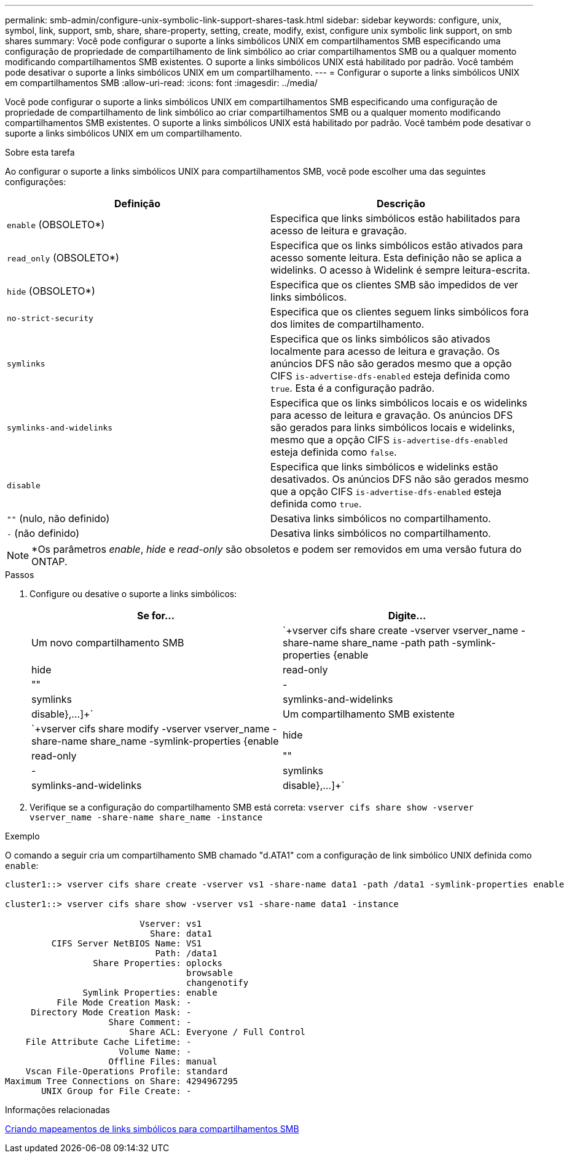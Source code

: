 ---
permalink: smb-admin/configure-unix-symbolic-link-support-shares-task.html 
sidebar: sidebar 
keywords: configure, unix, symbol, link, support, smb, share, share-property, setting, create, modify, exist, configure unix symbolic link support, on smb shares 
summary: Você pode configurar o suporte a links simbólicos UNIX em compartilhamentos SMB especificando uma configuração de propriedade de compartilhamento de link simbólico ao criar compartilhamentos SMB ou a qualquer momento modificando compartilhamentos SMB existentes. O suporte a links simbólicos UNIX está habilitado por padrão. Você também pode desativar o suporte a links simbólicos UNIX em um compartilhamento. 
---
= Configurar o suporte a links simbólicos UNIX em compartilhamentos SMB
:allow-uri-read: 
:icons: font
:imagesdir: ../media/


[role="lead"]
Você pode configurar o suporte a links simbólicos UNIX em compartilhamentos SMB especificando uma configuração de propriedade de compartilhamento de link simbólico ao criar compartilhamentos SMB ou a qualquer momento modificando compartilhamentos SMB existentes. O suporte a links simbólicos UNIX está habilitado por padrão. Você também pode desativar o suporte a links simbólicos UNIX em um compartilhamento.

.Sobre esta tarefa
Ao configurar o suporte a links simbólicos UNIX para compartilhamentos SMB, você pode escolher uma das seguintes configurações:

|===
| Definição | Descrição 


 a| 
`enable` (OBSOLETO*)
 a| 
Especifica que links simbólicos estão habilitados para acesso de leitura e gravação.



 a| 
`read_only` (OBSOLETO*)
 a| 
Especifica que os links simbólicos estão ativados para acesso somente leitura. Esta definição não se aplica a widelinks. O acesso à Widelink é sempre leitura-escrita.



 a| 
`hide` (OBSOLETO*)
 a| 
Especifica que os clientes SMB são impedidos de ver links simbólicos.



 a| 
`no-strict-security`
 a| 
Especifica que os clientes seguem links simbólicos fora dos limites de compartilhamento.



 a| 
`symlinks`
 a| 
Especifica que os links simbólicos são ativados localmente para acesso de leitura e gravação. Os anúncios DFS não são gerados mesmo que a opção CIFS `is-advertise-dfs-enabled` esteja definida como `true`. Esta é a configuração padrão.



 a| 
`symlinks-and-widelinks`
 a| 
Especifica que os links simbólicos locais e os widelinks para acesso de leitura e gravação. Os anúncios DFS são gerados para links simbólicos locais e widelinks, mesmo que a opção CIFS `is-advertise-dfs-enabled` esteja definida como `false`.



 a| 
`disable`
 a| 
Especifica que links simbólicos e widelinks estão desativados. Os anúncios DFS não são gerados mesmo que a opção CIFS `is-advertise-dfs-enabled` esteja definida como `true`.



 a| 
`""` (nulo, não definido)
 a| 
Desativa links simbólicos no compartilhamento.



 a| 
`-` (não definido)
 a| 
Desativa links simbólicos no compartilhamento.

|===
[NOTE]
====
*Os parâmetros _enable_, _hide_ e _read-only_ são obsoletos e podem ser removidos em uma versão futura do ONTAP.

====
.Passos
. Configure ou desative o suporte a links simbólicos:
+
|===
| Se for... | Digite... 


 a| 
Um novo compartilhamento SMB
 a| 
`+vserver cifs share create -vserver vserver_name -share-name share_name -path path -symlink-properties {enable|hide|read-only|""|-|symlinks|symlinks-and-widelinks|disable},...]+`



 a| 
Um compartilhamento SMB existente
 a| 
`+vserver cifs share modify -vserver vserver_name -share-name share_name -symlink-properties {enable|hide|read-only|""|-|symlinks|symlinks-and-widelinks|disable},...]+`

|===
. Verifique se a configuração do compartilhamento SMB está correta: `vserver cifs share show -vserver vserver_name -share-name share_name -instance`


.Exemplo
O comando a seguir cria um compartilhamento SMB chamado "d.ATA1" com a configuração de link simbólico UNIX definida como `enable`:

[listing]
----
cluster1::> vserver cifs share create -vserver vs1 -share-name data1 -path /data1 -symlink-properties enable

cluster1::> vserver cifs share show -vserver vs1 -share-name data1 -instance

                          Vserver: vs1
                            Share: data1
         CIFS Server NetBIOS Name: VS1
                             Path: /data1
                 Share Properties: oplocks
                                   browsable
                                   changenotify
               Symlink Properties: enable
          File Mode Creation Mask: -
     Directory Mode Creation Mask: -
                    Share Comment: -
                        Share ACL: Everyone / Full Control
    File Attribute Cache Lifetime: -
                      Volume Name: -
                    Offline Files: manual
    Vscan File-Operations Profile: standard
Maximum Tree Connections on Share: 4294967295
       UNIX Group for File Create: -
----
.Informações relacionadas
xref:create-symbolic-link-mappings-task.adoc[Criando mapeamentos de links simbólicos para compartilhamentos SMB]

